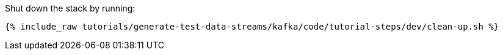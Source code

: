 Shut down the stack by running: 

+++++
<pre class="snippet"><code class="groovy">{% include_raw tutorials/generate-test-data-streams/kafka/code/tutorial-steps/dev/clean-up.sh %}</code></pre>
+++++

